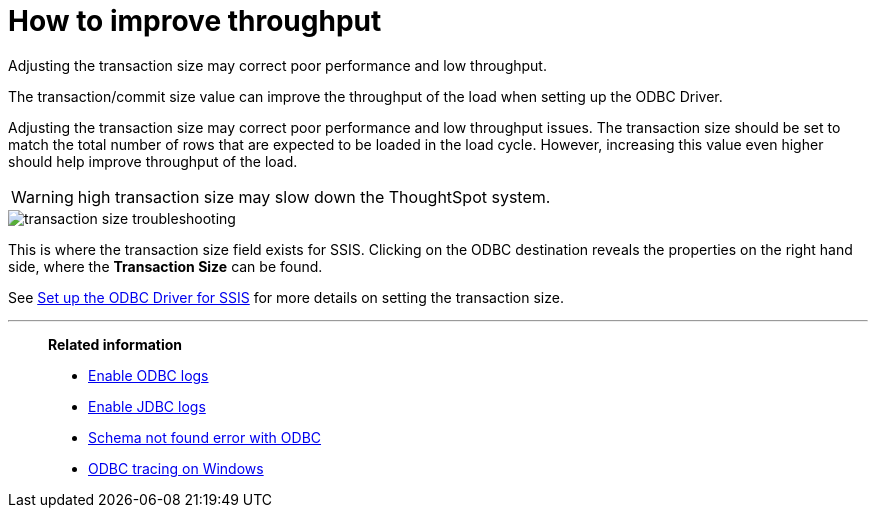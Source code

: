 = How to improve throughput
:last_updated: tbd

Adjusting the transaction size may correct poor performance and low throughput.

The transaction/commit size value can improve the throughput of the load when setting up the ODBC Driver.

Adjusting the transaction size may correct poor performance and low throughput issues.
The transaction size should be set to match the total number of rows that are expected to be loaded in the load cycle.
However, increasing this value even higher should help improve throughput of the load.

WARNING: high transaction size may slow down the ThoughtSpot system.

image::transaction_size_troubleshooting.png[]

This is where the transaction size field exists for SSIS.
Clicking on the ODBC destination reveals the properties on the right hand side, where the *Transaction Size* can be found.

See xref:set-up-the-odbc-driver-using-ssis.adoc[Set up the ODBC Driver for SSIS] for more details on setting the transaction size.

'''
> **Related information**
>
> * xref:enable-ODBC-log.adoc[Enable ODBC logs]
> * xref:jdbc-logging.adoc[Enable JDBC logs]
> * xref:schema-not-found.adoc[Schema not found error with ODBC]
> * xref:windows-odbc-tracing.adoc[ODBC tracing on Windows]